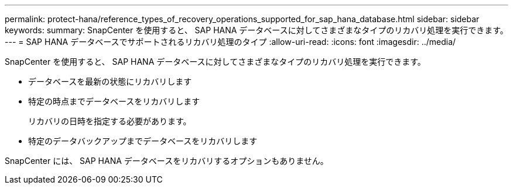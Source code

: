 ---
permalink: protect-hana/reference_types_of_recovery_operations_supported_for_sap_hana_database.html 
sidebar: sidebar 
keywords:  
summary: SnapCenter を使用すると、 SAP HANA データベースに対してさまざまなタイプのリカバリ処理を実行できます。 
---
= SAP HANA データベースでサポートされるリカバリ処理のタイプ
:allow-uri-read: 
:icons: font
:imagesdir: ../media/


[role="lead"]
SnapCenter を使用すると、 SAP HANA データベースに対してさまざまなタイプのリカバリ処理を実行できます。

* データベースを最新の状態にリカバリします
* 特定の時点までデータベースをリカバリします
+
リカバリの日時を指定する必要があります。

* 特定のデータバックアップまでデータベースをリカバリします


SnapCenter には、 SAP HANA データベースをリカバリするオプションもありません。
